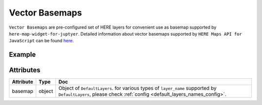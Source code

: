 Vector Basemaps
===============

``Vector Basemaps`` are pre-configured set of HERE layers for convenient use as basemap supported by ``here-map-widget-for-juptyer``.
Detailed information about vector basemaps supported by ``HERE Maps API for JavaScript`` can be found `here <https://developer.here.com/documentation/maps/3.1.20.0/dev_guide/topics/vector.html>`_.

Example
-------

.. jupyter-execute::

    from here_map_widget import Map, DefaultLayers, DefaultLayerNames, Platform
    import os

    default_layer = DefaultLayers(layer_name=DefaultLayerNames.vector.normal.map)

    m = Map(
        api_key=os.environ["LS_API_KEY"], basemap=default_layer, center=[44.2002, -72.7566]
    )
    m

Attributes
----------

===================    ============================================================    ===
Attribute              Type                                                            Doc
===================    ============================================================    ===
basemap                object                                                          Object of ``DefaultLayers``. for various types of ``layer_name`` supported by ``DefaultLayers``, please check :ref:`config <default_layers_names_config>`.
===================    ============================================================    ===
